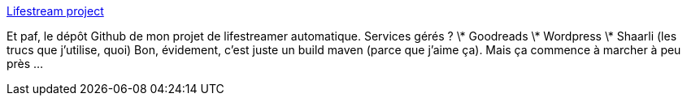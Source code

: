 :jbake-type: post
:jbake-status: published
:jbake-title: Lifestream project
:jbake-tags: lifestream,github,java,maven,_mois_déc.,_année_2013
:jbake-date: 2013-12-05
:jbake-depth: ../
:jbake-uri: shaarli/1386260656000.adoc
:jbake-source: https://nicolas-delsaux.hd.free.fr/Shaarli?searchterm=https%3A%2F%2Fgithub.com%2FRiduidel%2Flifestream&searchtags=lifestream+github+java+maven+_mois_d%C3%A9c.+_ann%C3%A9e_2013
:jbake-style: shaarli

https://github.com/Riduidel/lifestream[Lifestream project]

Et paf, le dépôt Github de mon projet de lifestreamer automatique. Services gérés ? \* Goodreads \* Wordpress \* Shaarli (les trucs que j'utilise, quoi) Bon, évidement, c'est juste un build maven (parce que j'aime ça). Mais ça commence à marcher à peu près ...
